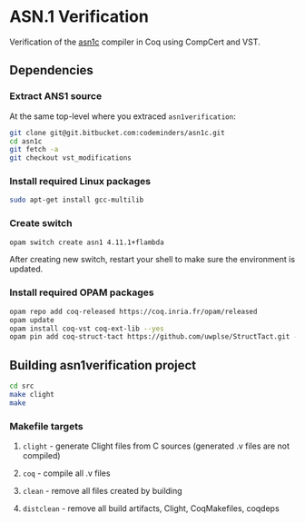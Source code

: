 * ASN.1 Verification

Verification of the [[https://github.com/vlm/asn1c][asn1c]] compiler in Coq using CompCert and VST.

** Dependencies
*** Extract ANS1 source
    At the same top-level where you extraced ~asn1verification~:
#+BEGIN_SRC sh
    git clone git@git.bitbucket.com:codeminders/asn1c.git
    cd asn1c
    git fetch -a 
    git checkout vst_modifications
#+END_SRC
*** Install required Linux packages
#+BEGIN_SRC sh
   sudo apt-get install gcc-multilib
#+END_SRC
*** Create switch

#+BEGIN_SRC sh
    opam switch create asn1 4.11.1+flambda
#+END_SRC

After creating new switch, restart your shell to make sure the environment is updated.

*** Install required OPAM packages
#+BEGIN_SRC sh
    opam repo add coq-released https://coq.inria.fr/opam/released
    opam update
    opam install coq-vst coq-ext-lib --yes
    opam pin add coq-struct-tact https://github.com/uwplse/StructTact.git -k git
#+END_SRC

** Building asn1verification project
#+BEGIN_SRC sh
    cd src
    make clight
    make 
#+END_SRC

*** Makefile targets
**** ~clight~ - generate Clight files from C sources (generated .v files are not compiled)
**** ~coq~ - compile all .v files
**** ~clean~ - remove all files created by building
**** ~distclean~ - remove all build artifacts, Clight, CoqMakefiles, coqdeps
    
